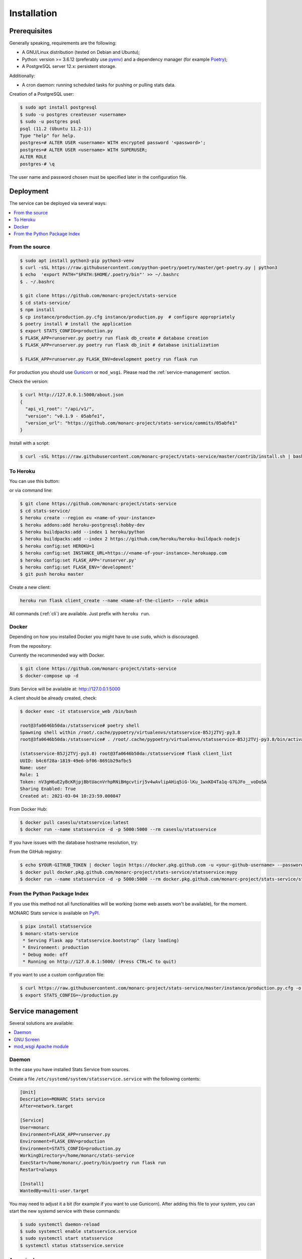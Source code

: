 Installation
============

Prerequisites
-------------

Generally speaking, requirements are the following:

- A GNU/Linux distribution (tested on Debian and Ubuntu);
- Python: version >= 3.6.12 (preferably use `pyenv <https://github.com/pyenv/pyenv>`_)
  and a dependency manager (for example `Poetry <https://python-poetry.org>`_);
- A PostgreSQL server 12.x: persistent storage.


Additionally:

- A cron daemon: running scheduled tasks for pushing or pulling stats data.


Creation of a PostgreSQL user:

.. code-block:: bash

    $ sudo apt install postgresql
    $ sudo -u postgres createuser <username>
    $ sudo -u postgres psql
    psql (11.2 (Ubuntu 11.2-1))
    Type "help" for help.
    postgres=# ALTER USER <username> WITH encrypted password '<password>';
    postgres=# ALTER USER <username> WITH SUPERUSER;
    ALTER ROLE
    postgres-# \q

The user name and password chosen must be specified later in the configuration file.



Deployment
----------

The service can be deployed via several ways:

.. contents::
    :local:
    :depth: 1


From the source
~~~~~~~~~~~~~~~

.. code-block:: bash

    $ sudo apt install python3-pip python3-venv
    $ curl -sSL https://raw.githubusercontent.com/python-poetry/poetry/master/get-poetry.py | python3
    $ echo  'export PATH="$PATH:$HOME/.poetry/bin"' >> ~/.bashrc
    $ . ~/.bashrc

    $ git clone https://github.com/monarc-project/stats-service
    $ cd stats-service/
    $ npm install
    $ cp instance/production.py.cfg instance/production.py  # configure appropriately
    $ poetry install # install the application
    $ export STATS_CONFIG=production.py
    $ FLASK_APP=runserver.py poetry run flask db_create # database creation
    $ FLASK_APP=runserver.py poetry run flask db_init # database initialization

    $ FLASK_APP=runserver.py FLASK_ENV=development poetry run flask run


For production you should use `Gunicorn <https://gunicorn.org>`_ or ``mod_wsgi``.
Please read the :ref:`service-management` section.


Check the version:

.. code-block:: bash

    $ curl http://127.0.0.1:5000/about.json
    {
      "api_v1_root": "/api/v1/",
      "version": "v0.1.9 - 05abfe1",
      "version_url": "https://github.com/monarc-project/stats-service/commits/05abfe1"
    }


Install with a script:

.. code-block:: bash

    $ curl -sSL https://raw.githubusercontent.com/monarc-project/stats-service/master/contrib/install.sh | bash


To Heroku
~~~~~~~~~

You can use this button:

.. image:: https://www.herokucdn.com/deploy/button.png
   :target: https://heroku.com/deploy?template=https://github.com/monarc-project/stats-service
   :alt: Documentation Status

or via command line:

.. code-block:: bash

    $ git clone https://github.com/monarc-project/stats-service
    $ cd stats-service/
    $ heroku create --region eu <name-of-your-instance>
    $ heroku addons:add heroku-postgresql:hobby-dev
    $ heroku buildpacks:add --index 1 heroku/python
    $ heroku buildpacks:add --index 2 https://github.com/heroku/heroku-buildpack-nodejs
    $ heroku config:set HEROKU=1
    $ heroku config:set INSTANCE_URL=https://<name-of-your-instance>.herokuapp.com
    $ heroku config:set FLASK_APP='runserver.py'
    $ heroku config:set FLASK_ENV='development'
    $ git push heroku master

Create a new client:

.. code-block:: bash

    heroku run flask client_create --name <name-of-the-client> --role admin

All commands (:ref:`cli`) are available. Just prefix with ``heroku run``.


Docker
~~~~~~

Depending on how you installed Docker you might have to use ``sudo``, which is
discouraged.

From the repository:

Currently the recommended way with Docker.

.. code-block:: bash

    $ git clone https://github.com/monarc-project/stats-service
    $ docker-compose up -d

Stats Service will be available at:
http://127.0.0.1:5000

A client should be already created, check:

.. code-block:: bash

    $ docker exec -it statsservice_web /bin/bash

    root@3fa0646b50da:/statsservice# poetry shell
    Spawning shell within /root/.cache/pypoetry/virtualenvs/statsservice-B5Jj2TVj-py3.8
    root@3fa0646b50da:/statsservice# . /root/.cache/pypoetry/virtualenvs/statsservice-B5Jj2TVj-py3.8/bin/activate

    (statsservice-B5Jj2TVj-py3.8) root@3fa0646b50da:/statsservice# flask client_list
    UUID: b4c6f28a-1819-49e6-bf06-8691b29afbc5
    Name: user
    Role: 1
    Token: nV3gH6uE2yBcKRjpjBbtUacnVrhpRNiBHgcvtirj5v4wAvlipAHiq5iG-lKu_1wxKD4Ta1q-G7GJFo__voDo5A
    Sharing Enabled: True
    Created at: 2021-03-04 10:23:59.000847


From Docker Hub:

.. code-block:: bash

    $ docker pull caseslu/statsservice:latest
    $ docker run --name statsservice -d -p 5000:5000 --rm caseslu/statsservice

If you have issues with the database hostname resolution, try:

.. code-block:: bash
    $ docker run --name statsservice -d -p 5000:5000 --add-host db:127.0.0.1 --rm caseslu/statsservice


From the GitHub registry:

.. code-block:: bash

    $ echo $YOUR-GITHUB_TOKEN | docker login https://docker.pkg.github.com -u <your-github-username> --password-stdin
    $ docker pull docker.pkg.github.com/monarc-project/stats-service/statsservice:mypy
    $ docker run --name statsservice -d -p 5000:5000 --rm docker.pkg.github.com/monarc-project/stats-service/statsservice:mypy



From the Python Package Index
~~~~~~~~~~~~~~~~~~~~~~~~~~~~~

If you use this method not all functionalities will be working (some web assets
won't be available), for the moment.

.. only:: html

    .. image:: https://img.shields.io/pypi/v/statsservice.svg?style=flat-square
       :target: https://pypi.org/project/statsservice
       :alt: PyPi version

MONARC Stats service is available on `PyPI <https://pypi.org/project/statsservice>`_.


.. code-block:: bash

    $ pipx install statsservice
    $ monarc-stats-service
     * Serving Flask app "statsservice.bootstrap" (lazy loading)
     * Environment: production
     * Debug mode: off
     * Running on http://127.0.0.1:5000/ (Press CTRL+C to quit)


If you want to use a custom configuration file:

.. code-block:: bash

    $ curl https://raw.githubusercontent.com/monarc-project/stats-service/master/instance/production.py.cfg -o production.py
    $ export STATS_CONFIG=~/production.py




.. _service-management:

Service management
------------------

Several solutions are available:

.. contents::
    :local:
    :depth: 1


Daemon
~~~~~~

In the case you have installed Stats Service from sources.

Create a file ``/etc/systemd/system/statsservice.service`` with the following contents:

.. code-block:: ini

    [Unit]
    Description=MONARC Stats service
    After=network.target

    [Service]
    User=monarc
    Environment=FLASK_APP=runserver.py
    Environment=FLASK_ENV=production
    Environment=STATS_CONFIG=production.py
    WorkingDirectory=/home/monarc/stats-service
    ExecStart=/home/monarc/.poetry/bin/poetry run flask run
    Restart=always

    [Install]
    WantedBy=multi-user.target

You may need to adjust it a bit (for example if you want to use Gunicorn). After adding
this file to your system, you can start the new systemd service with these commands:

.. code-block:: bash

    $ sudo systemctl daemon-reload
    $ sudo systemctl enable statsservice.service
    $ sudo systemctl start statsservice
    $ systemctl status statsservice.service

Accessing logs
``````````````

.. code-block:: bash

    $ journalctl -u statsservice

to follow the logs:

.. code-block:: bash

    $ journalctl -u statsservice -f


GNU Screen
~~~~~~~~~~

Running Stats Service in a screen session.

.. code-block:: bash

    $ screen -S statsservice
    $ export STATS_CONFIG=production.py
    $ poetry run python runserver.py
    $ CTRL+a d
    [detached from 183221.statsservice]


Connect to the session:

.. code-block:: bash

    $ screen -ls
    There is a screen on:
            183221.statsservice      (02/25/21 10:56:59)     (Detached)
    1 Socket in /var/run/screen/S-cedric.
    $ screen -xS 183221.statsservice
    $ 



mod_wsgi Apache module
~~~~~~~~~~~~~~~~~~~~~~

Create a file ``/etc/apache2/sites-available/statsservice.monarc.lu.conf``
with a content similar to:


.. code-block:: apacheconf

    <VirtualHost *:80>
            ServerName stats.monarc.lu

            ServerAdmin webmaster@localhost
            DocumentRoot /home/monarc/stats-service

            WSGIDaemonProcess statsservice user=www-data group=www-data threads=5 python-home=/home/monarc/.local/share/virtualenvs/statsservice-_tH16p6s/ python-path=/home/monarc/stats-service
            WSGIScriptAlias / /home/monarc/stats-service/webserver.wsgi

            <Directory /home/monarc/stats-service>
                WSGIApplicationGroup %{GLOBAL}
                WSGIProcessGroup statsservice
                WSGIPassAuthorization On

                Options Indexes FollowSymLinks
                Require all granted
            </Directory>

            SetEnv STATS_CONFIG production.py


            # Available loglevels: trace8, ..., trace1, debug, info, notice, warn,
            # error, crit, alert, emerg.
            # It is also possible to configure the loglevel for particular
            # modules, e.g.
            #LogLevel info ssl:warn
            CustomLog /var/log/apache2/stats-service/access.log combined
            ErrorLog /var/log/apache2/stats-service/error.log

            # For most configuration files from conf-available/, which are
            # enabled or disabled at a global level, it is possible to
            # include a line for only one particular virtual host. For example the
            # following line enables the CGI configuration for this host only
            # after it has been globally disabled with "a2disconf".
            #Include conf-available/serve-cgi-bin.conf
    </VirtualHost>


And a file:


.. code-block:: bash

    $ cat stats-service/webserver.wsgi
    #! /usr/bin/env python

    python_home = '/home/monarc/.local/share/virtualenvs/statsservice-_tH16p6s'

    activate_this = python_home + '/bin/activate_this.py'
    with open(activate_this) as file_:
        exec(file_.read(), dict(__file__=activate_this))

    from runserver import application


Integration with MONARC and collect of the stats
------------------------------------------------

The technical guide of MONARC provides information about the
`integration of Stats Service with MONARC <https://www.monarc.lu/documentation/technical-guide/#stats-service>`_.
Especially related to the configuration of the cron job (which triggers a PHP
command) on the MONARC Front Office. The cron job is responsible for collecting
local statistics and sending those statistics to the Stats Service.
